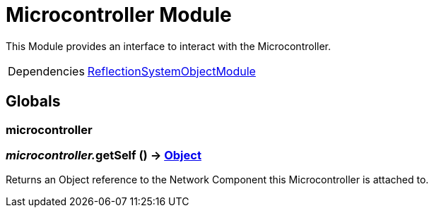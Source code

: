= Microcontroller Module
:table-caption!:

This Module provides an interface to interact with the Microcontroller.

[cols="1,5a",separator="!"]
!===
!Dependencies
! xref:/lua/api/ReflectionSystemObjectModule.adoc[ReflectionSystemObjectModule]
!===

== Globals

=== **microcontroller**


=== __microcontroller.__**getSelf** () -> xref:/reflection/classes/Object.adoc[Object]
Returns an Object reference to the Network Component this Microcontroller is attached to.


